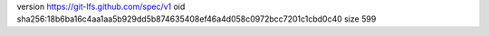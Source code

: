 version https://git-lfs.github.com/spec/v1
oid sha256:18b6ba16c4aa1aa5b929dd5b874635408ef46a4d058c0972bcc7201c1cbd0c40
size 599

